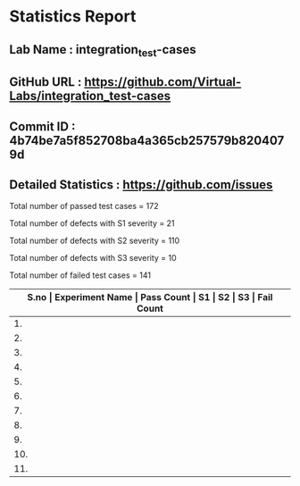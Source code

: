 * Statistics Report
** Lab Name : integration_test-cases
** GitHub URL : https://github.com/Virtual-Labs/integration_test-cases
** Commit ID : 4b74be7a5f852708ba4a365cb257579b8204079d
** Detailed Statistics : https://github.com/issues

Total number of passed test cases = 172

Total number of defects with S1 severity = 21

Total number of defects with S2 severity = 110

Total number of defects with S3 severity = 10

Total number of failed test cases = 141

|-------------------------------------------------------------------------------------------------------|
| *S.no  |  Experiment Name                 |  Pass Count  |  S1     |  S2     |  S3     |  Fail Count* |
|-------------------------------------------------------------------------------------------------------|
| 1.     |  Recursion                       |  17          |  2      |  11     |  1      |  14          |
|-------------------------------------------------------------------------------------------------------|
| 2.     |  Sequences                       |  16          |  2      |  11     |  1      |  14          |
|-------------------------------------------------------------------------------------------------------|
| 3.     |  system                          |  7           |  1      |  0      |  0      |  1           |
|-------------------------------------------------------------------------------------------------------|
| 4.     |  Beauty of Numbers               |  17          |  2      |  11     |  1      |  14          |
|-------------------------------------------------------------------------------------------------------|
| 5.     |  Numerical Representation        |  16          |  2      |  11     |  1      |  14          |
|-------------------------------------------------------------------------------------------------------|
| 6.     |  Permutation                     |  16          |  2      |  11     |  1      |  14          |
|-------------------------------------------------------------------------------------------------------|
| 7.     |  Advanced Arithmatic             |  17          |  2      |  11     |  1      |  14          |
|-------------------------------------------------------------------------------------------------------|
| 8.     |  String Operations               |  16          |  2      |  11     |  1      |  14          |
|-------------------------------------------------------------------------------------------------------|
| 9.     |  More on Numbers                 |  17          |  2      |  11     |  1      |  14          |
|-------------------------------------------------------------------------------------------------------|
| 10.    |  Factorials                      |  17          |  2      |  11     |  1      |  14          |
|-------------------------------------------------------------------------------------------------------|
| 11.    |  Searching and Sorting           |  16          |  2      |  11     |  1      |  14          |
|-------------------------------------------------------------------------------------------------------|
